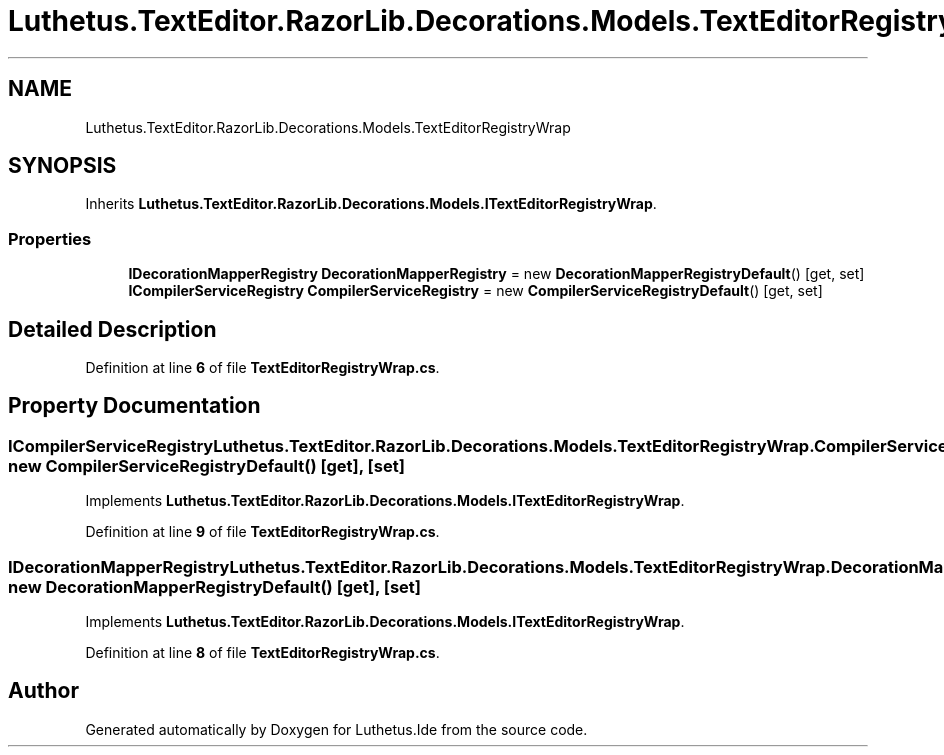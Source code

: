 .TH "Luthetus.TextEditor.RazorLib.Decorations.Models.TextEditorRegistryWrap" 3 "Version 1.0.0" "Luthetus.Ide" \" -*- nroff -*-
.ad l
.nh
.SH NAME
Luthetus.TextEditor.RazorLib.Decorations.Models.TextEditorRegistryWrap
.SH SYNOPSIS
.br
.PP
.PP
Inherits \fBLuthetus\&.TextEditor\&.RazorLib\&.Decorations\&.Models\&.ITextEditorRegistryWrap\fP\&.
.SS "Properties"

.in +1c
.ti -1c
.RI "\fBIDecorationMapperRegistry\fP \fBDecorationMapperRegistry\fP = new \fBDecorationMapperRegistryDefault\fP()\fR [get, set]\fP"
.br
.ti -1c
.RI "\fBICompilerServiceRegistry\fP \fBCompilerServiceRegistry\fP = new \fBCompilerServiceRegistryDefault\fP()\fR [get, set]\fP"
.br
.in -1c
.SH "Detailed Description"
.PP 
Definition at line \fB6\fP of file \fBTextEditorRegistryWrap\&.cs\fP\&.
.SH "Property Documentation"
.PP 
.SS "\fBICompilerServiceRegistry\fP Luthetus\&.TextEditor\&.RazorLib\&.Decorations\&.Models\&.TextEditorRegistryWrap\&.CompilerServiceRegistry = new \fBCompilerServiceRegistryDefault\fP()\fR [get]\fP, \fR [set]\fP"

.PP
Implements \fBLuthetus\&.TextEditor\&.RazorLib\&.Decorations\&.Models\&.ITextEditorRegistryWrap\fP\&.
.PP
Definition at line \fB9\fP of file \fBTextEditorRegistryWrap\&.cs\fP\&.
.SS "\fBIDecorationMapperRegistry\fP Luthetus\&.TextEditor\&.RazorLib\&.Decorations\&.Models\&.TextEditorRegistryWrap\&.DecorationMapperRegistry = new \fBDecorationMapperRegistryDefault\fP()\fR [get]\fP, \fR [set]\fP"

.PP
Implements \fBLuthetus\&.TextEditor\&.RazorLib\&.Decorations\&.Models\&.ITextEditorRegistryWrap\fP\&.
.PP
Definition at line \fB8\fP of file \fBTextEditorRegistryWrap\&.cs\fP\&.

.SH "Author"
.PP 
Generated automatically by Doxygen for Luthetus\&.Ide from the source code\&.
